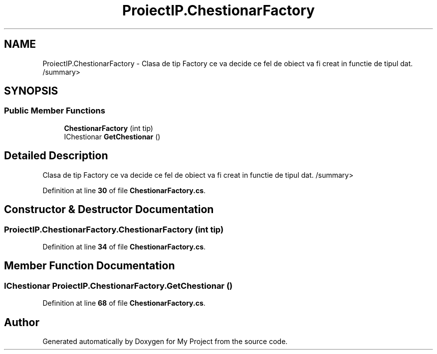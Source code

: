 .TH "ProiectIP.ChestionarFactory" 3 "Wed May 25 2022" "My Project" \" -*- nroff -*-
.ad l
.nh
.SH NAME
ProiectIP.ChestionarFactory \- Clasa de tip Factory ce va decide ce fel de obiect va fi creat in functie de tipul dat\&. /summary>  

.SH SYNOPSIS
.br
.PP
.SS "Public Member Functions"

.in +1c
.ti -1c
.RI "\fBChestionarFactory\fP (int tip)"
.br
.ti -1c
.RI "IChestionar \fBGetChestionar\fP ()"
.br
.in -1c
.SH "Detailed Description"
.PP 
Clasa de tip Factory ce va decide ce fel de obiect va fi creat in functie de tipul dat\&. /summary> 
.PP
Definition at line \fB30\fP of file \fBChestionarFactory\&.cs\fP\&.
.SH "Constructor & Destructor Documentation"
.PP 
.SS "ProiectIP\&.ChestionarFactory\&.ChestionarFactory (int tip)"

.PP
Definition at line \fB34\fP of file \fBChestionarFactory\&.cs\fP\&.
.SH "Member Function Documentation"
.PP 
.SS "IChestionar ProiectIP\&.ChestionarFactory\&.GetChestionar ()"

.PP
Definition at line \fB68\fP of file \fBChestionarFactory\&.cs\fP\&.

.SH "Author"
.PP 
Generated automatically by Doxygen for My Project from the source code\&.

